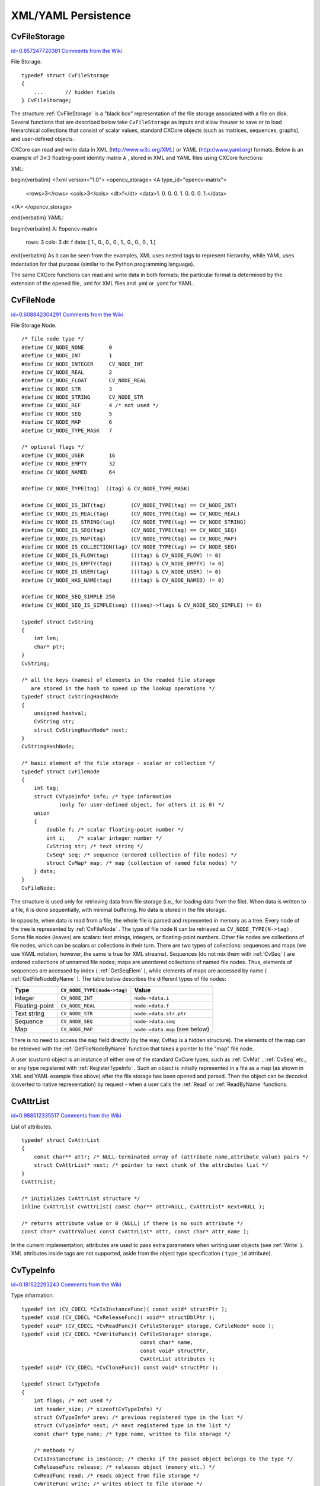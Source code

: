 XML/YAML Persistence
====================

.. highlight:: c



.. index:: CvFileStorage

.. _CvFileStorage:

CvFileStorage
-------------

`id=0.857247720381 Comments from the Wiki <http://opencv.willowgarage.com/wiki/documentation/c/core/CvFileStorage>`__

.. ctype:: CvFileStorage



File Storage.




::


    
    typedef struct CvFileStorage
    {
        ...       // hidden fields
    } CvFileStorage;
    

..

The structure 
:ref:`CvFileStorage`
is a "black box" representation
of the file storage associated with a file on disk. Several
functions that are described below take 
``CvFileStorage``
as
inputs and allow theuser to save or to load hierarchical collections
that consist of scalar values, standard CXCore objects (such as
matrices, sequences, graphs), and user-defined objects.

CXCore can read and write data in XML (http://www.w3c.org/XML) or YAML
(http://www.yaml.org) formats. Below is an example of 
:math:`3 \times 3`
floating-point identity matrix 
``A``
, stored in XML and YAML files
using CXCore functions:

XML:


\begin{verbatim}
<?xml version="1.0">
<opencv_storage>
<A type_id="opencv-matrix">
  <rows>3</rows>
  <cols>3</cols>
  <dt>f</dt>
  <data>1. 0. 0. 0. 1. 0. 0. 0. 1.</data>
</A>
</opencv_storage>

\end{verbatim}
YAML:


\begin{verbatim}
A: !!opencv-matrix
  rows: 3
  cols: 3
  dt: f
  data: [ 1., 0., 0., 0., 1., 0., 0., 0., 1.]

\end{verbatim}
As it can be seen from the examples, XML uses nested tags to represent
hierarchy, while YAML uses indentation for that purpose (similar
to the Python programming language).

The same CXCore functions can read and write data in both formats;
the particular format is determined by the extension of the opened
file, .xml for XML files and .yml or .yaml for YAML.



.. index:: CvFileNode

.. _CvFileNode:

CvFileNode
----------

`id=0.608842304291 Comments from the Wiki <http://opencv.willowgarage.com/wiki/documentation/c/core/CvFileNode>`__

.. ctype:: CvFileNode



File Storage Node.




::


    
    /* file node type */
    #define CV_NODE_NONE        0
    #define CV_NODE_INT         1
    #define CV_NODE_INTEGER     CV_NODE_INT
    #define CV_NODE_REAL        2
    #define CV_NODE_FLOAT       CV_NODE_REAL
    #define CV_NODE_STR         3
    #define CV_NODE_STRING      CV_NODE_STR
    #define CV_NODE_REF         4 /* not used */
    #define CV_NODE_SEQ         5
    #define CV_NODE_MAP         6
    #define CV_NODE_TYPE_MASK   7
    
    /* optional flags */
    #define CV_NODE_USER        16
    #define CV_NODE_EMPTY       32
    #define CV_NODE_NAMED       64
    
    #define CV_NODE_TYPE(tag)  ((tag) & CV_NODE_TYPE_MASK)
    
    #define CV_NODE_IS_INT(tag)        (CV_NODE_TYPE(tag) == CV_NODE_INT)
    #define CV_NODE_IS_REAL(tag)       (CV_NODE_TYPE(tag) == CV_NODE_REAL)
    #define CV_NODE_IS_STRING(tag)     (CV_NODE_TYPE(tag) == CV_NODE_STRING)
    #define CV_NODE_IS_SEQ(tag)        (CV_NODE_TYPE(tag) == CV_NODE_SEQ)
    #define CV_NODE_IS_MAP(tag)        (CV_NODE_TYPE(tag) == CV_NODE_MAP)
    #define CV_NODE_IS_COLLECTION(tag) (CV_NODE_TYPE(tag) >= CV_NODE_SEQ)
    #define CV_NODE_IS_FLOW(tag)       (((tag) & CV_NODE_FLOW) != 0)
    #define CV_NODE_IS_EMPTY(tag)      (((tag) & CV_NODE_EMPTY) != 0)
    #define CV_NODE_IS_USER(tag)       (((tag) & CV_NODE_USER) != 0)
    #define CV_NODE_HAS_NAME(tag)      (((tag) & CV_NODE_NAMED) != 0)
    
    #define CV_NODE_SEQ_SIMPLE 256
    #define CV_NODE_SEQ_IS_SIMPLE(seq) (((seq)->flags & CV_NODE_SEQ_SIMPLE) != 0)
    
    typedef struct CvString
    {
        int len;
        char* ptr;
    }
    CvString;
    
    /* all the keys (names) of elements in the readed file storage
       are stored in the hash to speed up the lookup operations */
    typedef struct CvStringHashNode
    {
        unsigned hashval;
        CvString str;
        struct CvStringHashNode* next;
    }
    CvStringHashNode;
    
    /* basic element of the file storage - scalar or collection */
    typedef struct CvFileNode
    {
        int tag;
        struct CvTypeInfo* info; /* type information
                (only for user-defined object, for others it is 0) */
        union
        {
            double f; /* scalar floating-point number */
            int i;    /* scalar integer number */
            CvString str; /* text string */
            CvSeq* seq; /* sequence (ordered collection of file nodes) */
            struct CvMap* map; /* map (collection of named file nodes) */
        } data;
    }
    CvFileNode;
    

..

The structure is used only for retrieving data from file storage
(i.e., for loading data from the file). When data is written to a file,
it is done sequentially, with minimal buffering. No data is stored
in the file storage.

In opposite, when data is read from a file, the whole file is parsed
and represented in memory as a tree. Every node of the tree is
represented by 
:ref:`CvFileNode`
. The type of file node 
``N``
can be retrieved as 
``CV_NODE_TYPE(N->tag)``
. Some file nodes
(leaves) are scalars: text strings, integers, or floating-point
numbers. Other file nodes are collections of file nodes, which can
be scalars or collections in their turn. There are two types of
collections: sequences and maps (we use YAML notation, however, the
same is true for XML streams). Sequences (do not mix them with
:ref:`CvSeq`
) are ordered collections of unnamed file nodes; maps
are unordered collections of named file nodes. Thus, elements of
sequences are accessed by index (
:ref:`GetSeqElem`
), while elements
of maps are accessed by name (
:ref:`GetFileNodeByName`
). The table
below describes the different types of file nodes:


.. table::

    ==============  ===========================  ================================
    Type            ``CV_NODE_TYPE(node->tag)``  Value \                         
    ==============  ===========================  ================================
    Integer         ``CV_NODE_INT``              ``node->data.i`` \              
    Floating-point  ``CV_NODE_REAL``             ``node->data.f`` \              
    Text string     ``CV_NODE_STR``              ``node->data.str.ptr`` \        
    Sequence        ``CV_NODE_SEQ``              ``node->data.seq`` \            
    Map             ``CV_NODE_MAP``              ``node->data.map`` (see below) \
    ==============  ===========================  ================================

There is no need to access the 
``map``
field directly (by the way,
``CvMap``
is a hidden structure). The elements of the map can
be retrieved with the 
:ref:`GetFileNodeByName`
function that takes a
pointer to the "map" file node.

A user (custom) object is an instance of either one of the standard CxCore
types, such as 
:ref:`CvMat`
, 
:ref:`CvSeq`
etc., or any type
registered with 
:ref:`RegisterTypeInfo`
. Such an object is initially
represented in a file as a map (as shown in XML and YAML example files
above) after the file storage has been opened and parsed. Then the
object can be decoded (coverted to native representation) by
request - when a user calls the 
:ref:`Read`
or 
:ref:`ReadByName`
functions.



.. index:: CvAttrList

.. _CvAttrList:

CvAttrList
----------

`id=0.988512335517 Comments from the Wiki <http://opencv.willowgarage.com/wiki/documentation/c/core/CvAttrList>`__

.. ctype:: CvAttrList



List of attributes.




::


    
    typedef struct CvAttrList
    {
        const char** attr; /* NULL-terminated array of (attribute_name,attribute_value) pairs */
        struct CvAttrList* next; /* pointer to next chunk of the attributes list */
    }
    CvAttrList;
    
    /* initializes CvAttrList structure */
    inline CvAttrList cvAttrList( const char** attr=NULL, CvAttrList* next=NULL );
    
    /* returns attribute value or 0 (NULL) if there is no such attribute */
    const char* cvAttrValue( const CvAttrList* attr, const char* attr_name );
    

..

In the current implementation, attributes are used to pass extra parameters when writing user objects (see 
:ref:`Write`
). XML attributes inside tags are not supported, aside from the object type specification (
``type_id``
attribute).



.. index:: CvTypeInfo

.. _CvTypeInfo:

CvTypeInfo
----------

`id=0.181522293243 Comments from the Wiki <http://opencv.willowgarage.com/wiki/documentation/c/core/CvTypeInfo>`__

.. ctype:: CvTypeInfo



Type information.




::


    
    typedef int (CV_CDECL *CvIsInstanceFunc)( const void* structPtr );
    typedef void (CV_CDECL *CvReleaseFunc)( void** structDblPtr );
    typedef void* (CV_CDECL *CvReadFunc)( CvFileStorage* storage, CvFileNode* node );
    typedef void (CV_CDECL *CvWriteFunc)( CvFileStorage* storage,
                                          const char* name,
                                          const void* structPtr,
                                          CvAttrList attributes );
    typedef void* (CV_CDECL *CvCloneFunc)( const void* structPtr );
    
    typedef struct CvTypeInfo
    {
        int flags; /* not used */
        int header_size; /* sizeof(CvTypeInfo) */
        struct CvTypeInfo* prev; /* previous registered type in the list */
        struct CvTypeInfo* next; /* next registered type in the list */
        const char* type_name; /* type name, written to file storage */
    
        /* methods */
        CvIsInstanceFunc is_instance; /* checks if the passed object belongs to the type */
        CvReleaseFunc release; /* releases object (memory etc.) */
        CvReadFunc read; /* reads object from file storage */
        CvWriteFunc write; /* writes object to file storage */
        CvCloneFunc clone; /* creates a copy of the object */
    }
    CvTypeInfo;
    
    

..

The structure 
:ref:`CvTypeInfo`
contains information about one of the
standard or user-defined types. Instances of the type may or may not
contain a pointer to the corresponding 
:ref:`CvTypeInfo`
structure. In
any case, there is a way to find the type info structure for a given object
using the 
:ref:`TypeOf`
function. Aternatively, type info can be found by
type name using 
:ref:`FindType`
, which is used when an object is read
from file storage. The user can register a new type with 
:ref:`RegisterType`
that adds the type information structure into the beginning of the type
list. Thus, it is possible to create specialized types from generic
standard types and override the basic methods.



.. index:: Clone

.. _Clone:

Clone
-----

`id=0.360041292134 Comments from the Wiki <http://opencv.willowgarage.com/wiki/documentation/c/core/Clone>`__




.. cfunction:: void* cvClone( const void* structPtr )

    Makes a clone of an object.





    
    :param structPtr: The object to clone 
    
    
    
The function finds the type of a given object and calls 
``clone``
with the passed object.


.. index:: EndWriteStruct

.. _EndWriteStruct:

EndWriteStruct
--------------

`id=0.211232129115 Comments from the Wiki <http://opencv.willowgarage.com/wiki/documentation/c/core/EndWriteStruct>`__




.. cfunction:: void  cvEndWriteStruct(CvFileStorage* fs)

    Ends the writing of a structure.





    
    :param fs: File storage 
    
    
    
The function finishes the currently written structure.


.. index:: FindType

.. _FindType:

FindType
--------

`id=0.0662543825018 Comments from the Wiki <http://opencv.willowgarage.com/wiki/documentation/c/core/FindType>`__




.. cfunction:: CvTypeInfo* cvFindType(const char* typeName)

    Finds a type by its name.





    
    :param typeName: Type name 
    
    
    
The function finds a registered type by its name. It returns NULL if there is no type with the specified name.



.. index:: FirstType

.. _FirstType:

FirstType
---------

`id=0.938501911774 Comments from the Wiki <http://opencv.willowgarage.com/wiki/documentation/c/core/FirstType>`__




.. cfunction:: CvTypeInfo* cvFirstType(void)

    Returns the beginning of a type list.



The function returns the first type in the list of registered types. Navigation through the list can be done via the 
``prev``
and 
``next``
fields of the 
:ref:`CvTypeInfo`
structure.


.. index:: GetFileNode

.. _GetFileNode:

GetFileNode
-----------

`id=0.800469512645 Comments from the Wiki <http://opencv.willowgarage.com/wiki/documentation/c/core/GetFileNode>`__




.. cfunction:: CvFileNode* cvGetFileNode(  CvFileStorage* fs, CvFileNode* map, const CvStringHashNode* key, int createMissing=0 )

    Finds a node in a map or file storage.





    
    :param fs: File storage 
    
    
    :param map: The parent map. If it is NULL, the function searches a top-level node. If both  ``map``  and  ``key``  are NULLs, the function returns the root file node - a map that contains top-level nodes. 
    
    
    :param key: Unique pointer to the node name, retrieved with  :ref:`GetHashedKey` 
    
    
    :param createMissing: Flag that specifies whether an absent node should be added to the map 
    
    
    
The function finds a file node. It is a faster version of 
:ref:`GetFileNodeByName`
(see 
:ref:`GetHashedKey`
discussion). Also, the function can insert a new node, if it is not in the map yet.


.. index:: GetFileNodeByName

.. _GetFileNodeByName:

GetFileNodeByName
-----------------

`id=0.715012469883 Comments from the Wiki <http://opencv.willowgarage.com/wiki/documentation/c/core/GetFileNodeByName>`__




.. cfunction:: CvFileNode* cvGetFileNodeByName(  const CvFileStorage* fs, const CvFileNode* map, const char* name)

    Finds a node in a map or file storage.





    
    :param fs: File storage 
    
    
    :param map: The parent map. If it is NULL, the function searches in all the top-level nodes (streams), starting with the first one. 
    
    
    :param name: The file node name 
    
    
    
The function finds a file node by
``name``
. The node is searched either in 
``map``
or, if the
pointer is NULL, among the top-level file storage nodes. Using
this function for maps and 
:ref:`GetSeqElem`
(or sequence reader)
for sequences, it is possible to nagivate through the file storage. To
speed up multiple queries for a certain key (e.g., in the case of an array
of structures) one may use a combination of 
:ref:`GetHashedKey`
and
:ref:`GetFileNode`
.


.. index:: GetFileNodeName

.. _GetFileNodeName:

GetFileNodeName
---------------

`id=0.83341764078 Comments from the Wiki <http://opencv.willowgarage.com/wiki/documentation/c/core/GetFileNodeName>`__




.. cfunction:: const char* cvGetFileNodeName( const CvFileNode* node )

    Returns the name of a file node.





    
    :param node: File node 
    
    
    
The function returns the name of a file node or NULL, if the file node does not have a name or if 
``node``
is 
``NULL``
.



.. index:: GetHashedKey

.. _GetHashedKey:

GetHashedKey
------------

`id=0.30931895543 Comments from the Wiki <http://opencv.willowgarage.com/wiki/documentation/c/core/GetHashedKey>`__




.. cfunction:: CvStringHashNode* cvGetHashedKey(  CvFileStorage* fs, const char* name, int len=-1, int createMissing=0 )

    Returns a unique pointer for a given name.





    
    :param fs: File storage 
    
    
    :param name: Literal node name 
    
    
    :param len: Length of the name (if it is known apriori), or -1 if it needs to be calculated 
    
    
    :param createMissing: Flag that specifies, whether an absent key should be added into the hash table 
    
    
    
The function returns a unique pointer for
each particular file node name. This pointer can be then passed to the
:ref:`GetFileNode`
function that is faster than 
:ref:`GetFileNodeByName`
because it compares text strings by comparing pointers rather than the
strings' content.

Consider the following example where an array of points is encoded as a sequence of 2-entry maps:




::


    
    
    
    points:
      - { x: 10, y: 10 }
      - { x: 20, y: 20 }
      - { x: 30, y: 30 }
      # ...
    
    

..

Then, it is possible to get hashed "x" and "y" pointers to speed up decoding of the points.





::


    
    
    #include "cxcore.h"
    
    int main( int argc, char** argv )
    {
        CvFileStorage* fs = cvOpenFileStorage( "points.yml", 0, CV_STORAGE_READ );
        CvStringHashNode* x_key = cvGetHashedNode( fs, "x", -1, 1 );
        CvStringHashNode* y_key = cvGetHashedNode( fs, "y", -1, 1 );
        CvFileNode* points = cvGetFileNodeByName( fs, 0, "points" );
    
        if( CV_NODE_IS_SEQ(points->tag) )
        {
            CvSeq* seq = points->data.seq;
            int i, total = seq->total;
            CvSeqReader reader;
            cvStartReadSeq( seq, &reader, 0 );
            for( i = 0; i < total; i++ )
            {
                CvFileNode* pt = (CvFileNode*)reader.ptr;
    #if 1 /* faster variant */
                CvFileNode* xnode = cvGetFileNode( fs, pt, x_key, 0 );
                CvFileNode* ynode = cvGetFileNode( fs, pt, y_key, 0 );
                assert( xnode && CV_NODE_IS_INT(xnode->tag) &&
                        ynode && CV_NODE_IS_INT(ynode->tag));
                int x = xnode->data.i; // or x = cvReadInt( xnode, 0 );
                int y = ynode->data.i; // or y = cvReadInt( ynode, 0 );
    #elif 1 /* slower variant; does not use x_key & y_key */
                CvFileNode* xnode = cvGetFileNodeByName( fs, pt, "x" );
                CvFileNode* ynode = cvGetFileNodeByName( fs, pt, "y" );
                assert( xnode && CV_NODE_IS_INT(xnode->tag) &&
                        ynode && CV_NODE_IS_INT(ynode->tag));
                int x = xnode->data.i; // or x = cvReadInt( xnode, 0 );
                int y = ynode->data.i; // or y = cvReadInt( ynode, 0 );
    #else /* the slowest yet the easiest to use variant */
                int x = cvReadIntByName( fs, pt, "x", 0 /* default value */ );
                int y = cvReadIntByName( fs, pt, "y", 0 /* default value */ );
    #endif
                CV_NEXT_SEQ_ELEM( seq->elem_size, reader );
                printf("
            }
        }
        cvReleaseFileStorage( &fs );
        return 0;
    }
    
    

..

Please note that whatever method of accessing a map you are using, it is
still much slower than using plain sequences; for example, in the above
example, it is more efficient to encode the points as pairs of integers
in a single numeric sequence.


.. index:: GetRootFileNode

.. _GetRootFileNode:

GetRootFileNode
---------------

`id=0.971822903294 Comments from the Wiki <http://opencv.willowgarage.com/wiki/documentation/c/core/GetRootFileNode>`__




.. cfunction:: CvFileNode* cvGetRootFileNode(  const CvFileStorage* fs, int stream_index=0 )

    Retrieves one of the top-level nodes of the file storage.





    
    :param fs: File storage 
    
    
    :param stream_index: Zero-based index of the stream. See  :ref:`StartNextStream` . In most cases, there is only one stream in the file; however, there can be several. 
    
    
    
The function returns one of the top-level file
nodes. The top-level nodes do not have a name, they correspond to the
streams that are stored one after another in the file storage. If the
index is out of range, the function returns a NULL pointer, so all the
top-level nodes may be iterated by subsequent calls to the function with
``stream_index=0,1,...``
, until the NULL pointer is returned. This function
may be used as a base for recursive traversal of the file storage.


.. index:: Load

.. _Load:

Load
----

`id=0.212907012591 Comments from the Wiki <http://opencv.willowgarage.com/wiki/documentation/c/core/Load>`__




.. cfunction:: void* cvLoad(  const char* filename, CvMemStorage* storage=NULL, const char* name=NULL, const char** realName=NULL )

    Loads an object from a file.





    
    :param filename: File name 
    
    
    :param storage: Memory storage for dynamic structures, such as  :ref:`CvSeq`  or  :ref:`CvGraph`  . It is not used for matrices or images. 
    
    
    :param name: Optional object name. If it is NULL, the first top-level object in the storage will be loaded. 
    
    
    :param realName: Optional output parameter that will contain the name of the loaded object (useful if  ``name=NULL`` ) 
    
    
    
The function loads an object from a file. It provides a
simple interface to 
:ref:`Read`
. After the object is loaded, the file
storage is closed and all the temporary buffers are deleted. Thus,
to load a dynamic structure, such as a sequence, contour, or graph, one
should pass a valid memory storage destination to the function.


.. index:: OpenFileStorage

.. _OpenFileStorage:

OpenFileStorage
---------------

`id=0.471296965858 Comments from the Wiki <http://opencv.willowgarage.com/wiki/documentation/c/core/OpenFileStorage>`__




.. cfunction:: CvFileStorage* cvOpenFileStorage( const char* filename, CvMemStorage* memstorage, int flags)

    Opens file storage for reading or writing data.





    
    :param filename: Name of the file associated with the storage 
    
    
    :param memstorage: Memory storage used for temporary data and for
        storing dynamic structures, such as  :ref:`CvSeq`  or  :ref:`CvGraph` .
        If it is NULL, a temporary memory storage is created and used. 
    
    
    :param flags: Can be one of the following:
           
        
                
            * **CV_STORAGE_READ** the storage is open for reading 
            
               
            * **CV_STORAGE_WRITE** the storage is open for writing 
            
               
            
    
    
    
The function opens file storage for
reading or writing data. In the latter case, a new file is created
or an existing file is rewritten. The type of the read or written file is
determined by the filename extension: 
``.xml``
for 
``XML``
and 
``.yml``
or 
``.yaml``
for 
``YAML``
. The function
returns a pointer to the 
:ref:`CvFileStorage`
structure.


.. index:: Read

.. _Read:

Read
----

`id=0.832153339685 Comments from the Wiki <http://opencv.willowgarage.com/wiki/documentation/c/core/Read>`__




.. cfunction:: void* cvRead(  CvFileStorage* fs, CvFileNode* node, CvAttrList* attributes=NULL )

    Decodes an object and returns a pointer to it.





    
    :param fs: File storage 
    
    
    :param node: The root object node 
    
    
    :param attributes: Unused parameter 
    
    
    
The function decodes a user object (creates an object in a
native representation from the file storage subtree) and returns it. The
object to be decoded must be an instance of a registered type that supports the
``read``
method (see 
:ref:`CvTypeInfo`
). The type of the object is
determined by the type name that is encoded in the file. If the object
is a dynamic structure, it is created either in memory storage and passed to
:ref:`OpenFileStorage`
or, if a NULL pointer was passed, in temporary
memory storage, which is released when 
:ref:`ReleaseFileStorage`
is
called. Otherwise, if the object is not a dynamic structure, it is
created in a heap and should be released with a specialized function or by
using the generic 
:ref:`Release`
.


.. index:: ReadByName

.. _ReadByName:

ReadByName
----------

`id=0.859151866222 Comments from the Wiki <http://opencv.willowgarage.com/wiki/documentation/c/core/ReadByName>`__




.. cfunction:: void* cvReadByName(  CvFileStorage* fs, const CvFileNode* map, const char* name, CvAttrList* attributes=NULL )

    Finds an object by name and decodes it.





    
    :param fs: File storage 
    
    
    :param map: The parent map. If it is NULL, the function searches a top-level node. 
    
    
    :param name: The node name 
    
    
    :param attributes: Unused parameter 
    
    
    
The function is a simple superposition of 
:ref:`GetFileNodeByName`
and 
:ref:`Read`
.


.. index:: ReadInt

.. _ReadInt:

ReadInt
-------

`id=0.251615646906 Comments from the Wiki <http://opencv.willowgarage.com/wiki/documentation/c/core/ReadInt>`__




.. cfunction:: int cvReadInt(  const CvFileNode* node, int defaultValue=0 )

    Retrieves an integer value from a file node.





    
    :param node: File node 
    
    
    :param defaultValue: The value that is returned if  ``node``  is NULL 
    
    
    
The function returns an integer that is represented
by the file node. If the file node is NULL, the 
``defaultValue``
is returned (thus, it is convenient to call the function right after
:ref:`GetFileNode`
without checking for a NULL pointer). If
the file node has type 
``CV_NODE_INT``
, then 
``node->data.i``
is
returned. If the file node has type 
``CV_NODE_REAL``
,
then 
``node->data.f``
is converted to an integer and returned. Otherwise the
result is not determined.


.. index:: ReadIntByName

.. _ReadIntByName:

ReadIntByName
-------------

`id=0.556319809758 Comments from the Wiki <http://opencv.willowgarage.com/wiki/documentation/c/core/ReadIntByName>`__




.. cfunction:: int cvReadIntByName(  const CvFileStorage* fs, const CvFileNode* map, const char* name, int defaultValue=0 )

    Finds a file node and returns its value.





    
    :param fs: File storage 
    
    
    :param map: The parent map. If it is NULL, the function searches a top-level node. 
    
    
    :param name: The node name 
    
    
    :param defaultValue: The value that is returned if the file node is not found 
    
    
    
The function is a simple superposition of 
:ref:`GetFileNodeByName`
and 
:ref:`ReadInt`
.



.. index:: ReadRawData

.. _ReadRawData:

ReadRawData
-----------

`id=0.664870960197 Comments from the Wiki <http://opencv.willowgarage.com/wiki/documentation/c/core/ReadRawData>`__




.. cfunction:: void cvReadRawData( const CvFileStorage* fs, const CvFileNode* src, void* dst, const char* dt)

    Reads multiple numbers.





    
    :param fs: File storage 
    
    
    :param src: The file node (a sequence) to read numbers from 
    
    
    :param dst: Pointer to the destination array 
    
    
    :param dt: Specification of each array element. It has the same format as in  :ref:`WriteRawData` . 
    
    
    
The function reads elements from a file node that represents a sequence of scalars.


.. index:: ReadRawDataSlice

.. _ReadRawDataSlice:

ReadRawDataSlice
----------------

`id=0.0436069303098 Comments from the Wiki <http://opencv.willowgarage.com/wiki/documentation/c/core/ReadRawDataSlice>`__




.. cfunction:: void cvReadRawDataSlice(  const CvFileStorage* fs, CvSeqReader* reader, int count, void* dst, const char* dt )

    Initializes file node sequence reader.





    
    :param fs: File storage 
    
    
    :param reader: The sequence reader. Initialize it with  :ref:`StartReadRawData` . 
    
    
    :param count: The number of elements to read 
    
    
    :param dst: Pointer to the destination array 
    
    
    :param dt: Specification of each array element. It has the same format as in  :ref:`WriteRawData` . 
    
    
    
The function reads one or more elements from
the file node, representing a sequence, to a user-specified array. The
total number of read sequence elements is a product of 
``total``
and the number of components in each array element. For example, if
dt=
``2if``
, the function will read 
:math:`\texttt{total} \times 3`
sequence elements. As with any sequence, some parts of the file node
sequence may be skipped or read repeatedly by repositioning the reader
using 
:ref:`SetSeqReaderPos`
.



.. index:: ReadReal

.. _ReadReal:

ReadReal
--------

`id=0.547608842907 Comments from the Wiki <http://opencv.willowgarage.com/wiki/documentation/c/core/ReadReal>`__




.. cfunction:: double cvReadReal(  const CvFileNode* node, double defaultValue=0. )

    Retrieves a floating-point value from a file node.





    
    :param node: File node 
    
    
    :param defaultValue: The value that is returned if  ``node``  is NULL 
    
    
    
The function returns a floating-point value
that is represented by the file node. If the file node is NULL, the
``defaultValue``
is returned (thus, it is convenient to call
the function right after 
:ref:`GetFileNode`
without checking for a NULL
pointer). If the file node has type 
``CV_NODE_REAL``
,
then 
``node->data.f``
is returned. If the file node has type
``CV_NODE_INT``
, then 
``node-:math:`>`data.f``
is converted to floating-point
and returned. Otherwise the result is not determined.


.. index:: ReadRealByName

.. _ReadRealByName:

ReadRealByName
--------------

`id=0.199185093644 Comments from the Wiki <http://opencv.willowgarage.com/wiki/documentation/c/core/ReadRealByName>`__




.. cfunction:: double  cvReadRealByName( const CvFileStorage* fs, const CvFileNode* map, const char* name, double defaultValue=0.)

    Finds a file node and returns its value.





    
    :param fs: File storage 
    
    
    :param map: The parent map. If it is NULL, the function searches a top-level node. 
    
    
    :param name: The node name 
    
    
    :param defaultValue: The value that is returned if the file node is not found 
    
    
    
The function is a simple superposition of 
:ref:`GetFileNodeByName`
and 
:ref:`ReadReal`
.


.. index:: ReadString

.. _ReadString:

ReadString
----------

`id=0.228184525072 Comments from the Wiki <http://opencv.willowgarage.com/wiki/documentation/c/core/ReadString>`__




.. cfunction:: const char* cvReadString(  const CvFileNode* node, const char* defaultValue=NULL )

    Retrieves a text string from a file node.





    
    :param node: File node 
    
    
    :param defaultValue: The value that is returned if  ``node``  is NULL 
    
    
    
The function returns a text string that is represented
by the file node. If the file node is NULL, the 
``defaultValue``
is returned (thus, it is convenient to call the function right after
:ref:`GetFileNode`
without checking for a NULL pointer). If
the file node has type 
``CV_NODE_STR``
, then 
``node-:math:`>`data.str.ptr``
is returned. Otherwise the result is not determined.


.. index:: ReadStringByName

.. _ReadStringByName:

ReadStringByName
----------------

`id=0.742009259569 Comments from the Wiki <http://opencv.willowgarage.com/wiki/documentation/c/core/ReadStringByName>`__




.. cfunction:: const char* cvReadStringByName(  const CvFileStorage* fs, const CvFileNode* map, const char* name, const char* defaultValue=NULL )

    Finds a file node by its name and returns its value.





    
    :param fs: File storage 
    
    
    :param map: The parent map. If it is NULL, the function searches a top-level node. 
    
    
    :param name: The node name 
    
    
    :param defaultValue: The value that is returned if the file node is not found 
    
    
    
The function is a simple superposition of 
:ref:`GetFileNodeByName`
and 
:ref:`ReadString`
.


.. index:: RegisterType

.. _RegisterType:

RegisterType
------------

`id=0.10246276777 Comments from the Wiki <http://opencv.willowgarage.com/wiki/documentation/c/core/RegisterType>`__




.. cfunction:: void cvRegisterType(const CvTypeInfo* info)

    Registers a new type.





    
    :param info: Type info structure 
    
    
    
The function registers a new type, which is
described by 
``info``
. The function creates a copy of the structure,
so the user should delete it after calling the function.


.. index:: Release

.. _Release:

Release
-------

`id=0.367773300801 Comments from the Wiki <http://opencv.willowgarage.com/wiki/documentation/c/core/Release>`__




.. cfunction:: void cvRelease( void** structPtr )

    Releases an object.





    
    :param structPtr: Double pointer to the object 
    
    
    
The function finds the type of a given object and calls 
``release``
with the double pointer.


.. index:: ReleaseFileStorage

.. _ReleaseFileStorage:

ReleaseFileStorage
------------------

`id=0.300689925981 Comments from the Wiki <http://opencv.willowgarage.com/wiki/documentation/c/core/ReleaseFileStorage>`__




.. cfunction:: void  cvReleaseFileStorage(CvFileStorage** fs)

    Releases file storage.





    
    :param fs: Double pointer to the released file storage 
    
    
    
The function closes the file associated with the storage and releases all the temporary structures. It must be called after all I/O operations with the storage are finished.


.. index:: Save

.. _Save:

Save
----

`id=0.697129486728 Comments from the Wiki <http://opencv.willowgarage.com/wiki/documentation/c/core/Save>`__




.. cfunction:: void cvSave(  const char* filename, const void* structPtr, const char* name=NULL, const char* comment=NULL, CvAttrList attributes=cvAttrList())

    Saves an object to a file.





    
    :param filename: File name 
    
    
    :param structPtr: Object to save 
    
    
    :param name: Optional object name. If it is NULL, the name will be formed from  ``filename`` . 
    
    
    :param comment: Optional comment to put in the beginning of the file 
    
    
    :param attributes: Optional attributes passed to  :ref:`Write` 
    
    
    
The function saves an object to a file. It provides a simple interface to 
:ref:`Write`
.


.. index:: StartNextStream

.. _StartNextStream:

StartNextStream
---------------

`id=0.540837242781 Comments from the Wiki <http://opencv.willowgarage.com/wiki/documentation/c/core/StartNextStream>`__




.. cfunction:: void cvStartNextStream(CvFileStorage* fs)

    Starts the next stream.





    
    :param fs: File storage 
    
    
    
The function starts the next stream in file storage. Both YAML and XML support multiple "streams." This is useful for concatenating files or for resuming the writing process.


.. index:: StartReadRawData

.. _StartReadRawData:

StartReadRawData
----------------

`id=0.262029855416 Comments from the Wiki <http://opencv.willowgarage.com/wiki/documentation/c/core/StartReadRawData>`__




.. cfunction:: void cvStartReadRawData(  const CvFileStorage* fs, const CvFileNode* src, CvSeqReader* reader)

    Initializes the file node sequence reader.





    
    :param fs: File storage 
    
    
    :param src: The file node (a sequence) to read numbers from 
    
    
    :param reader: Pointer to the sequence reader 
    
    
    
The function initializes the sequence reader to read data from a file node. The initialized reader can be then passed to 
:ref:`ReadRawDataSlice`
.


.. index:: StartWriteStruct

.. _StartWriteStruct:

StartWriteStruct
----------------

`id=0.604510957069 Comments from the Wiki <http://opencv.willowgarage.com/wiki/documentation/c/core/StartWriteStruct>`__




.. cfunction:: void  cvStartWriteStruct( CvFileStorage* fs, const char* name, int struct_flags, const char* typeName=NULL, CvAttrList attributes=cvAttrList( ))

    Starts writing a new structure.





    
    :param fs: File storage 
    
    
    :param name: Name of the written structure. The structure can be accessed by this name when the storage is read. 
    
    
    :param struct_flags: A combination one of the following values: 
         
            * **CV_NODE_SEQ** the written structure is a sequence (see discussion of  :ref:`CvFileStorage` ), that is, its elements do not have a name. 
            
            * **CV_NODE_MAP** the written structure is a map (see discussion of  :ref:`CvFileStorage` ), that is, all its elements have names. 
                
        
         One and only one of the two above flags must be specified 
    
    
    :param CV_NODE_FLOW: the optional flag that makes sense only for YAML streams. It means that the structure is written as a flow (not as a block), which is more compact. It is recommended to use this flag for structures or arrays whose elements are all scalars. 
    
    
    :param typeName: Optional parameter - the object type name. In
        case of XML it is written as a  ``type_id``  attribute of the
        structure opening tag. In the case of YAML it is written after a colon
        following the structure name (see the example in  :ref:`CvFileStorage` 
        description). Mainly it is used with user objects. When the storage
        is read, the encoded type name is used to determine the object type
        (see  :ref:`CvTypeInfo`  and  :ref:`FindTypeInfo` ). 
    
    
    :param attributes: This parameter is not used in the current implementation 
    
    
    
The function starts writing a compound
structure (collection) that can be a sequence or a map. After all
the structure fields, which can be scalars or structures, are
written, 
:ref:`EndWriteStruct`
should be called. The function can
be used to group some objects or to implement the 
``write``
function for a some user object (see 
:ref:`CvTypeInfo`
).


.. index:: TypeOf

.. _TypeOf:

TypeOf
------

`id=0.618133406874 Comments from the Wiki <http://opencv.willowgarage.com/wiki/documentation/c/core/TypeOf>`__




.. cfunction:: CvTypeInfo* cvTypeOf( const void* structPtr )

    Returns the type of an object.





    
    :param structPtr: The object pointer 
    
    
    
The function finds the type of a given object. It iterates
through the list of registered types and calls the 
``is_instance``
function/method for every type info structure with that object until one
of them returns non-zero or until the whole list has been traversed. In
the latter case, the function returns NULL.


.. index:: UnregisterType

.. _UnregisterType:

UnregisterType
--------------

`id=0.894988383071 Comments from the Wiki <http://opencv.willowgarage.com/wiki/documentation/c/core/UnregisterType>`__




.. cfunction:: void cvUnregisterType( const char* typeName )

    Unregisters the type.





    
    :param typeName: Name of an unregistered type 
    
    
    
The function unregisters a type with
a specified name. If the name is unknown, it is possible to locate
the type info by an instance of the type using 
:ref:`TypeOf`
or by
iterating the type list, starting from 
:ref:`FirstType`
, and then calling
``cvUnregisterType(info->typeName)``
.


.. index:: Write

.. _Write:

Write
-----

`id=0.950003121002 Comments from the Wiki <http://opencv.willowgarage.com/wiki/documentation/c/core/Write>`__




.. cfunction:: void  cvWrite( CvFileStorage* fs, const char* name, const void* ptr, CvAttrList attributes=cvAttrList() )

    Writes a user object.





    
    :param fs: File storage 
    
    
    :param name: Name of the written object. Should be NULL if and only if the parent structure is a sequence. 
    
    
    :param ptr: Pointer to the object 
    
    
    :param attributes: The attributes of the object. They are specific for each particular type (see the dicsussion below). 
    
    
    
The function writes an object to file storage. First, the appropriate type info is found using 
:ref:`TypeOf`
. Then, the 
``write``
method associated with the type info is called.

Attributes are used to customize the writing procedure. The standard types support the following attributes (all the 
``*dt``
attributes have the same format as in 
:ref:`WriteRawData`
):



    

#.
    CvSeq
      
    
    
        
        * **header_dt** description of user fields of the sequence header that follow CvSeq, or CvChain (if the sequence is a Freeman chain) or CvContour (if the sequence is a contour or point sequence) 
        
        
        * **dt** description of the sequence elements. 
        
        
        * **recursive** if the attribute is present and is not equal to "0" or "false", the whole tree of sequences (contours) is stored. 
        
        
        
    

#.
    Cvgraph
      
    
    
        
        * **header_dt** description of user fields of the graph header that follows CvGraph; 
        
        
        * **vertex_dt** description of user fields of graph vertices 
        
        
        * **edge_dt** description of user fields of graph edges (note that the edge weight is always written, so there is no need to specify it explicitly) 
        
        
        
    
    
Below is the code that creates the YAML file shown in the 
``CvFileStorage``
description:




::


    
    #include "cxcore.h"
    
    int main( int argc, char** argv )
    {
        CvMat* mat = cvCreateMat( 3, 3, CV_32F );
        CvFileStorage* fs = cvOpenFileStorage( "example.yml", 0, CV_STORAGE_WRITE );
    
        cvSetIdentity( mat );
        cvWrite( fs, "A", mat, cvAttrList(0,0) );
    
        cvReleaseFileStorage( &fs );
        cvReleaseMat( &mat );
        return 0;
    }
    

..


.. index:: WriteComment

.. _WriteComment:

WriteComment
------------

`id=0.075756561075 Comments from the Wiki <http://opencv.willowgarage.com/wiki/documentation/c/core/WriteComment>`__




.. cfunction:: void  cvWriteComment( CvFileStorage* fs, const char* comment, int eolComment)

    Writes a comment.





    
    :param fs: File storage 
    
    
    :param comment: The written comment, single-line or multi-line 
    
    
    :param eolComment: If non-zero, the function tries to put the comment at the end of current line. If the flag is zero, if the comment is multi-line, or if it does not fit at the end of the current line, the comment starts  a new line. 
    
    
    
The function writes a comment into file storage. The comments are skipped when the storage is read, so they may be used only for debugging or descriptive purposes.


.. index:: WriteFileNode

.. _WriteFileNode:

WriteFileNode
-------------

`id=0.595246053119 Comments from the Wiki <http://opencv.willowgarage.com/wiki/documentation/c/core/WriteFileNode>`__




.. cfunction:: void cvWriteFileNode(  CvFileStorage* fs, const char* new_node_name, const CvFileNode* node, int embed )

    Writes a file node to another file storage.





    
    :param fs: Destination file storage 
    
    
    :param new_file_node: New name of the file node in the destination file storage. To keep the existing name, use  :ref:`cvGetFileNodeName` 
    
    
    :param node: The written node 
    
    
    :param embed: If the written node is a collection and this parameter is not zero, no extra level of hiararchy is created. Instead, all the elements of  ``node``  are written into the currently written structure. Of course, map elements may be written only to a map, and sequence elements may be written only to a sequence. 
    
    
    
The function writes a copy of a file node to file storage. Possible applications of the function are merging several file storages into one and conversion between XML and YAML formats.



.. index:: WriteInt

.. _WriteInt:

WriteInt
--------

`id=0.339025962084 Comments from the Wiki <http://opencv.willowgarage.com/wiki/documentation/c/core/WriteInt>`__




.. cfunction:: void  cvWriteInt( CvFileStorage* fs, const char* name, int value)

    Writes an integer value.





    
    :param fs: File storage 
    
    
    :param name: Name of the written value. Should be NULL if and only if the parent structure is a sequence. 
    
    
    :param value: The written value 
    
    
    
The function writes a single integer value (with or without a name) to the file storage.


.. index:: WriteRawData

.. _WriteRawData:

WriteRawData
------------

`id=0.300064906822 Comments from the Wiki <http://opencv.willowgarage.com/wiki/documentation/c/core/WriteRawData>`__




.. cfunction:: void  cvWriteRawData(  CvFileStorage* fs, const void* src, int len, const char* dt )

    Writes multiple numbers.





    
    :param fs: File storage 
    
    
    :param src: Pointer to the written array 
    
    
    :param len: Number of the array elements to write 
    
    
    :param dt: Specification of each array element that has the following format  ``([count]{'u'|'c'|'w'|'s'|'i'|'f'|'d'})...`` 
        where the characters correspond to fundamental C types: 
        
               
            * **u** 8-bit unsigned number 
            
              
            * **c** 8-bit signed number 
            
              
            * **w** 16-bit unsigned number 
            
              
            * **s** 16-bit signed number 
            
              
            * **i** 32-bit signed number 
            
              
            * **f** single precision floating-point number 
            
              
            * **d** double precision floating-point number 
            
              
            * **r** pointer, 32 lower bits of which are written as a signed integer. The type can be used to store structures with links between the elements. ``count``  is the optional counter of values of a given type. For
                example,  ``2if``  means that each array element is a structure
                of 2 integers, followed by a single-precision floating-point number. The
                equivalent notations of the above specification are ' ``iif`` ',
                ' ``2i1f`` ' and so forth. Other examples:  ``u``  means that the
                array consists of bytes, and  ``2d``  means the array consists of pairs
                of doubles. 
            
            
    
    
    
The function writes an array, whose elements consist
of single or multiple numbers. The function call can be replaced with
a loop containing a few 
:ref:`WriteInt`
and 
:ref:`WriteReal`
calls, but
a single call is more efficient. Note that because none of the elements
have a name, they should be written to a sequence rather than a map.


.. index:: WriteReal

.. _WriteReal:

WriteReal
---------

`id=0.882217128317 Comments from the Wiki <http://opencv.willowgarage.com/wiki/documentation/c/core/WriteReal>`__




.. cfunction:: void  cvWriteReal(  CvFileStorage* fs, const char* name, double value )

    Writes a floating-point value.





    
    :param fs: File storage 
    
    
    :param name: Name of the written value. Should be NULL if and only if the parent structure is a sequence. 
    
    
    :param value: The written value 
    
    
    
The function writes a single floating-point
value (with or without a name) to file storage. Special
values are encoded as follows: NaN (Not A Number) as .NaN, 
:math:`\pm \infty`
as +.Inf
(-.Inf).

The following example shows how to use the low-level writing functions
to store custom structures, such as termination criteria, without
registering a new type.




::


    
    void write_termcriteria( CvFileStorage* fs, const char* struct_name,
                             CvTermCriteria* termcrit )
    {
        cvStartWriteStruct( fs, struct_name, CV_NODE_MAP, NULL, cvAttrList(0,0));
        cvWriteComment( fs, "termination criteria", 1 ); // just a description
        if( termcrit->type & CV_TERMCRIT_ITER )
            cvWriteInteger( fs, "max_iterations", termcrit->max_iter );
        if( termcrit->type & CV_TERMCRIT_EPS )
            cvWriteReal( fs, "accuracy", termcrit->epsilon );
        cvEndWriteStruct( fs );
    }
    

..


.. index:: WriteString

.. _WriteString:

WriteString
-----------

`id=0.310765342599 Comments from the Wiki <http://opencv.willowgarage.com/wiki/documentation/c/core/WriteString>`__




.. cfunction:: void  cvWriteString(  CvFileStorage* fs, const char* name, const char* str, int quote=0 )

    Writes a text string.





    
    :param fs: File storage 
    
    
    :param name: Name of the written string . Should be NULL if and only if the parent structure is a sequence. 
    
    
    :param str: The written text string 
    
    
    :param quote: If non-zero, the written string is put in quotes, regardless of whether they are required. Otherwise, if the flag is zero, quotes are used only when they are required (e.g. when the string starts with a digit or contains spaces). 
    
    
    
The function writes a text string to file storage.

